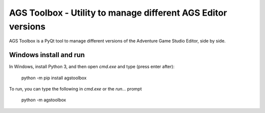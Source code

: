 *************************************************************
AGS Toolbox - Utility to manage different AGS Editor versions
*************************************************************

AGS Toolbox is a PyQt tool to manage different versions of the
Adventure Game Studio Editor, side by side.


Windows install and run
-----------------------

In Windows, install Python 3, and then open `cmd.exe` and type (press enter after):

    python -m pip install agstoolbox

To run, you can type the following in `cmd.exe` or the `run...` prompt

    python -m agstoolbox